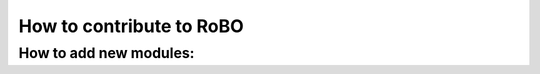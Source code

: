 How to contribute to RoBO
=========================

.. _new-modules:

How to add new modules:
-----------------------